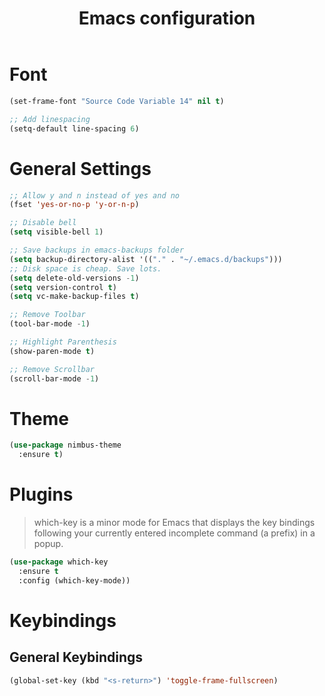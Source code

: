 #+TITLE: Emacs configuration
#+DESCRIPTION: An org-babel based emacs configuration
#+LANGUAGE: en
#+PROPERTY: results silent

* Font
#+BEGIN_SRC emacs-lisp
(set-frame-font "Source Code Variable 14" nil t)

;; Add linespacing
(setq-default line-spacing 6)
#+END_SRC
* General Settings

#+BEGIN_SRC emacs-lisp
;; Allow y and n instead of yes and no
(fset 'yes-or-no-p 'y-or-n-p)

;; Disable bell
(setq visible-bell 1)

;; Save backups in emacs-backups folder
(setq backup-directory-alist '(("." . "~/.emacs.d/backups")))
;; Disk space is cheap. Save lots.
(setq delete-old-versions -1)
(setq version-control t)
(setq vc-make-backup-files t)

;; Remove Toolbar
(tool-bar-mode -1)

;; Highlight Parenthesis
(show-paren-mode t)

;; Remove Scrollbar
(scroll-bar-mode -1)
#+END_SRC

* Theme

#+BEGIN_SRC emacs-lisp
(use-package nimbus-theme
  :ensure t)
#+END_SRC
* Plugins

#+BEGIN_QUOTE
which-key is a minor mode for Emacs that displays the key bindings following your currently entered incomplete command (a prefix) in a popup.
#+END_QUOTE

#+BEGIN_SRC emacs-lisp
(use-package which-key
  :ensure t
  :config (which-key-mode))
#+END_SRC
* Keybindings
** General Keybindings

#+BEGIN_SRC emacs-lisp
(global-set-key (kbd "<s-return>") 'toggle-frame-fullscreen)
#+END_SRC


